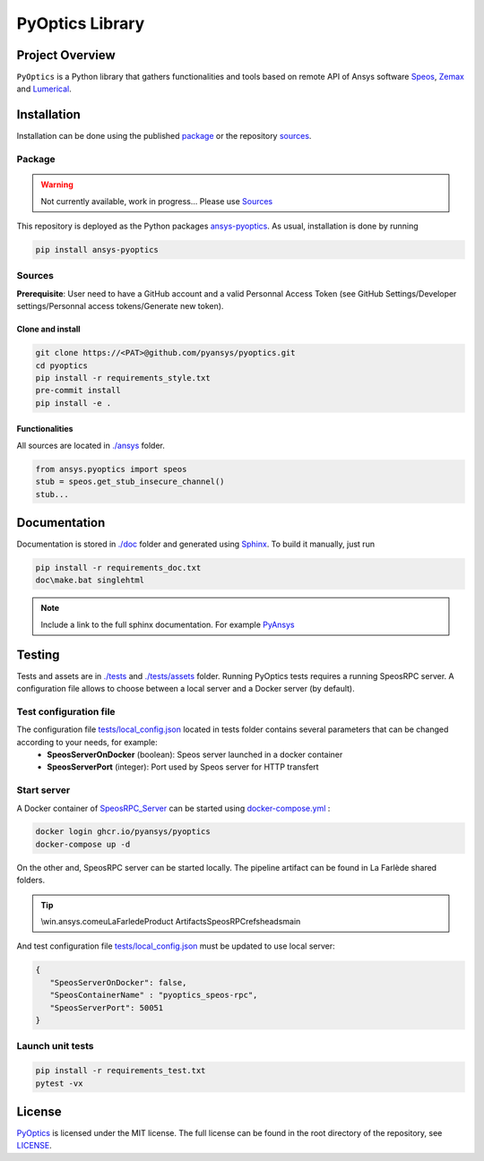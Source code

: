 PyOptics Library
########################

.. image:: https://github.com/pyansys/pyoptics/actions/workflows/ci_cd.yml/badge.svg

Project Overview
----------------
``PyOptics`` is a Python library that gathers functionalities and tools based on remote API of Ansys software `Speos <https://www.ansys.com/fr-fr/products/optics-vr>`_, `Zemax <https://www.zemax.com/>`_ and `Lumerical <https://www.lumerical.com/>`_.

Installation
------------
Installation can be done using the published `package`_ or the repository `sources`_. 

Package
~~~~~~~~~~~~
.. warning:: Not currently available, work in progress... Please use `Sources`_ 

This repository is deployed as the Python packages `ansys-pyoptics <...>`_.
As usual, installation is done by running 

.. code:: 

   pip install ansys-pyoptics

Sources
~~~~~~~~~~~~
**Prerequisite**: User need to have a GitHub account and a valid Personnal Access Token 
(see GitHub Settings/Developer settings/Personnal access tokens/Generate new token).

Clone and install
^^^^^^^^^^^^^^^^^

.. code::

   git clone https://<PAT>@github.com/pyansys/pyoptics.git
   cd pyoptics
   pip install -r requirements_style.txt
   pre-commit install
   pip install -e .


Functionalities
^^^^^^^^^^^^^^^
All sources are located in `<./ansys>`_ folder. 

.. code:: python

   from ansys.pyoptics import speos
   stub = speos.get_stub_insecure_channel()
   stub...

Documentation
-------------
Documentation is stored in `<./doc>`_ folder and generated using `Sphinx <https://www.sphinx-doc.org/en/master/>`_.
To build it manually, just run

.. code::

   pip install -r requirements_doc.txt
   doc\make.bat singlehtml
   

.. note:: 
   
      Include a link to the full sphinx documentation.  For example `PyAnsys <https://docs.pyansys.com/>`_

Testing
-------
Tests and assets are in `<./tests>`_ and `<./tests/assets>`_ folder. 
Running PyOptics tests requires a running SpeosRPC server.
A configuration file allows to choose between a local server and a Docker server (by default).

Test configuration file
~~~~~~~~~~~~~~~~~~~~~~~
The configuration file `<tests/local_config.json>`_ located in tests folder contains several parameters that can be changed according to your needs, for example:
 - **SpeosServerOnDocker** (boolean): Speos server launched in a docker container
 - **SpeosServerPort** (integer): Port used by Speos server for HTTP transfert 

Start server
~~~~~~~~~~~~
A Docker container of `SpeosRPC_Server <https://github.com/orgs/pyansys/packages/container/package/pyoptics%2Fspeos-rpc>`_ can be started using `<docker-compose.yml>`_ :

.. code::

   docker login ghcr.io/pyansys/pyoptics
   docker-compose up -d

On the other and, SpeosRPC server can be started locally.
The pipeline artifact can be found in La Farlède shared folders.

.. tip:: 
   
   \\win.ansys.com\eu\LaFarlede\Product Artifacts\SpeosRPC\refs\heads\main

And test configuration file `<tests/local_config.json>`_ must be updated to use local server:

.. code-block:: json
   
   {
      "SpeosServerOnDocker": false,
      "SpeosContainerName" : "pyoptics_speos-rpc",
      "SpeosServerPort": 50051
   }

Launch unit tests
~~~~~~~~~~~~~~~~~

.. code::

   pip install -r requirements_test.txt
   pytest -vx


License
-------
`PyOptics <https://github.com/pyansys/pyoptics>`_ is licensed under the MIT license.
The full license can be found in the root directory of the repository, see `<LICENSE>`_.
